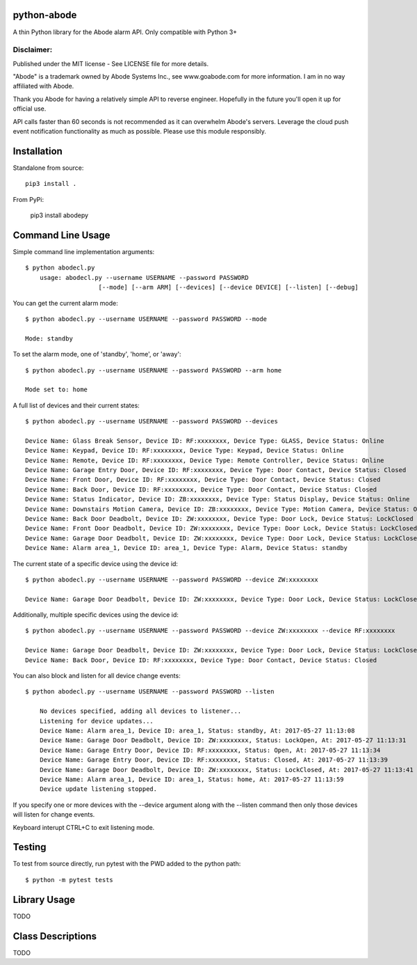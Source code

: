 python-abode
=============================================
A thin Python library for the Abode alarm API.
Only compatible with Python 3+

Disclaimer:
~~~~~~~~~~~~~~~
Published under the MIT license - See LICENSE file for more details.

"Abode" is a trademark owned by Abode Systems Inc., see www.goabode.com for more information.
I am in no way affiliated with Abode.

Thank you Abode for having a relatively simple API to reverse engineer. Hopefully in the future you'll
open it up for official use.

API calls faster than 60 seconds is not recommended as it can overwhelm Abode's servers. Leverage the cloud push
event notification functionality as much as possible. Please use this module responsibly.

Installation
============
Standalone from source::

    pip3 install .

From PyPi:

    pip3 install abodepy
  
Command Line Usage
==================
Simple command line implementation arguments::

    $ python abodecl.py
        usage: abodecl.py --username USERNAME --password PASSWORD
                        [--mode] [--arm ARM] [--devices] [--device DEVICE] [--listen] [--debug]
                        
You can get the current alarm mode::

    $ python abodecl.py --username USERNAME --password PASSWORD --mode
    
    Mode: standby
    
To set the alarm mode, one of 'standby', 'home', or 'away'::

    $ python abodecl.py --username USERNAME --password PASSWORD --arm home
    
    Mode set to: home

A full list of devices and their current states::

    $ python abodecl.py --username USERNAME --password PASSWORD --devices
    
    Device Name: Glass Break Sensor, Device ID: RF:xxxxxxxx, Device Type: GLASS, Device Status: Online
    Device Name: Keypad, Device ID: RF:xxxxxxxx, Device Type: Keypad, Device Status: Online
    Device Name: Remote, Device ID: RF:xxxxxxxx, Device Type: Remote Controller, Device Status: Online
    Device Name: Garage Entry Door, Device ID: RF:xxxxxxxx, Device Type: Door Contact, Device Status: Closed
    Device Name: Front Door, Device ID: RF:xxxxxxxx, Device Type: Door Contact, Device Status: Closed
    Device Name: Back Door, Device ID: RF:xxxxxxxx, Device Type: Door Contact, Device Status: Closed
    Device Name: Status Indicator, Device ID: ZB:xxxxxxxx, Device Type: Status Display, Device Status: Online
    Device Name: Downstairs Motion Camera, Device ID: ZB:xxxxxxxx, Device Type: Motion Camera, Device Status: Online
    Device Name: Back Door Deadbolt, Device ID: ZW:xxxxxxxx, Device Type: Door Lock, Device Status: LockClosed
    Device Name: Front Door Deadbolt, Device ID: ZW:xxxxxxxx, Device Type: Door Lock, Device Status: LockClosed
    Device Name: Garage Door Deadbolt, Device ID: ZW:xxxxxxxx, Device Type: Door Lock, Device Status: LockClosed
    Device Name: Alarm area_1, Device ID: area_1, Device Type: Alarm, Device Status: standby

The current state of a specific device using the device id::

    $ python abodecl.py --username USERNAME --password PASSWORD --device ZW:xxxxxxxx
    
    Device Name: Garage Door Deadbolt, Device ID: ZW:xxxxxxxx, Device Type: Door Lock, Device Status: LockClosed

Additionally, multiple specific devices using the device id::
    
    $ python abodecl.py --username USERNAME --password PASSWORD --device ZW:xxxxxxxx --device RF:xxxxxxxx
    
    Device Name: Garage Door Deadbolt, Device ID: ZW:xxxxxxxx, Device Type: Door Lock, Device Status: LockClosed
    Device Name: Back Door, Device ID: RF:xxxxxxxx, Device Type: Door Contact, Device Status: Closed
   
You can also block and listen for all device change events::

    $ python abodecl.py --username USERNAME --password PASSWORD --listen
    
        No devices specified, adding all devices to listener...
        Listening for device updates...
        Device Name: Alarm area_1, Device ID: area_1, Status: standby, At: 2017-05-27 11:13:08
        Device Name: Garage Door Deadbolt, Device ID: ZW:xxxxxxxx, Status: LockOpen, At: 2017-05-27 11:13:31
        Device Name: Garage Entry Door, Device ID: RF:xxxxxxxx, Status: Open, At: 2017-05-27 11:13:34
        Device Name: Garage Entry Door, Device ID: RF:xxxxxxxx, Status: Closed, At: 2017-05-27 11:13:39
        Device Name: Garage Door Deadbolt, Device ID: ZW:xxxxxxxx, Status: LockClosed, At: 2017-05-27 11:13:41
        Device Name: Alarm area_1, Device ID: area_1, Status: home, At: 2017-05-27 11:13:59
        Device update listening stopped.
        
If you specify one or more devices with the --device argument along with the --listen command then only those devices will listen for change events.

Keyboard interupt CTRL+C to exit listening mode.

Testing
=======

To test from source directly, run pytest with the PWD added to the python path::

    $ python -m pytest tests

Library Usage
=============
TODO

Class Descriptions
==================
TODO